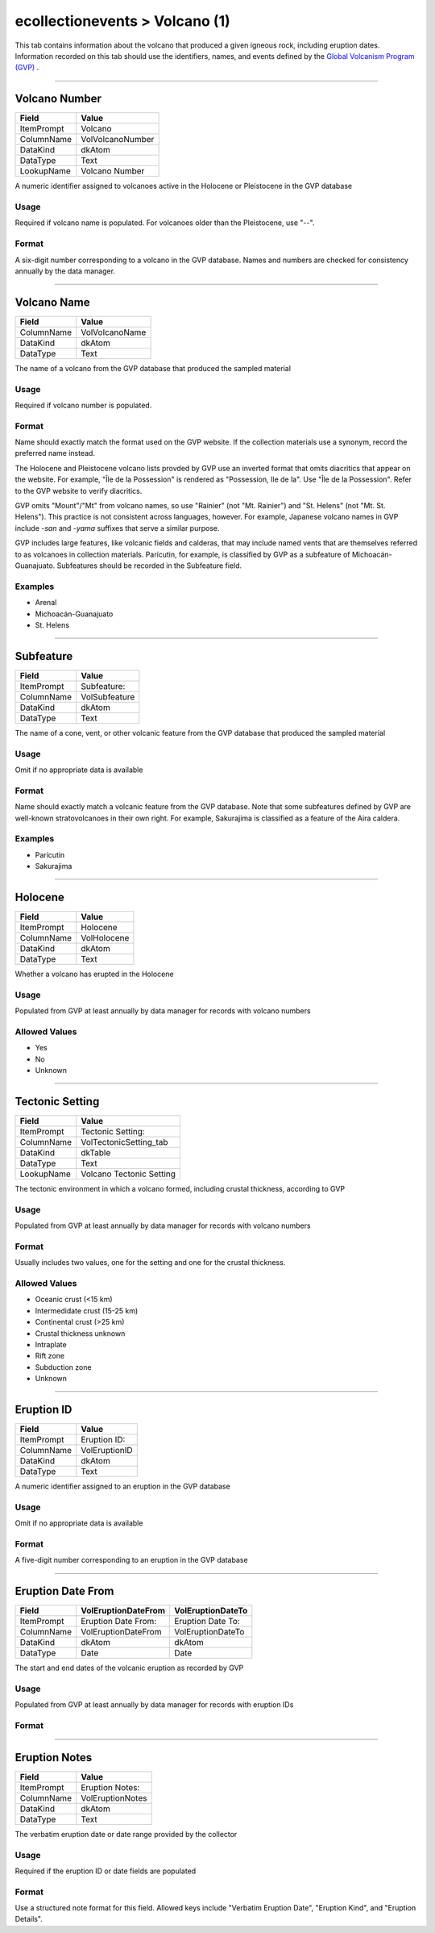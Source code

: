 ###############################
ecollectionevents > Volcano (1)
###############################

This tab contains information about the volcano that produced a given
igneous rock, including eruption dates. Information recorded on this tab
should use the identifiers, names, and events defined by the `Global
Volcanism Program (GVP) <https://volcano.si.edu>`_ .

--------------------------------------------------------------------------------

.. _ecollectionevents-volcano-1-volcano-details-volcano-number:

**************
Volcano Number
**************

+------------+------------------+
| Field      | Value            |
+============+==================+
| ItemPrompt | Volcano          |
+------------+------------------+
| ColumnName | VolVolcanoNumber |
+------------+------------------+
| DataKind   | dkAtom           |
+------------+------------------+
| DataType   | Text             |
+------------+------------------+
| LookupName | Volcano Number   |
+------------+------------------+

A numeric identifier assigned to volcanoes active in the Holocene or
Pleistocene in the GVP database

Usage
=====

Required if volcano name is populated. For volcanoes older than the
Pleistocene, use "--".

Format
======

A six-digit number corresponding to a volcano in the GVP database. Names
and numbers are checked for consistency annually by the data manager.

--------------------------------------------------------------------------------

.. _ecollectionevents-volcano-1-volcano-details-volcano-name:

************
Volcano Name
************

+------------+----------------+
| Field      | Value          |
+============+================+
| ColumnName | VolVolcanoName |
+------------+----------------+
| DataKind   | dkAtom         |
+------------+----------------+
| DataType   | Text           |
+------------+----------------+

The name of a volcano from the GVP database that produced the sampled
material

Usage
=====

Required if volcano number is populated.

Format
======

Name should exactly match the format used on the GVP website. If the
collection materials use a synonym, record the preferred name instead.

The Holocene and Pleistocene volcano lists provded by GVP use an
inverted format that omits diacritics that appear on the website. For
example, "Île de la Possession" is rendered as "Possession, Ile de la".
Use "Île de la Possession". Refer to the GVP website to verify
diacritics.

GVP omits "Mount"/"Mt" from volcano names, so use "Rainier" (not "Mt.
Rainier") and "St. Helens" (not "Mt. St. Helens"). This practice is not
consistent across languages, however. For example, Japanese volcano
names in GVP include *-san* and *-yama* suffixes that serve a similar
purpose.

GVP includes large features, like volcanic fields and calderas, that may
include named vents that are themselves referred to as volcanoes in
collection materials. Parícutin, for example, is classified by GVP as a
subfeature of Michoacán-Guanajuato. Subfeatures should be recorded in
the Subfeature field.

Examples
========

* Arenal
* Michoacán-Guanajuato
* St. Helens

--------------------------------------------------------------------------------

.. _ecollectionevents-volcano-1-volcano-details-subfeature:

**********
Subfeature
**********

+------------+---------------+
| Field      | Value         |
+============+===============+
| ItemPrompt | Subfeature:   |
+------------+---------------+
| ColumnName | VolSubfeature |
+------------+---------------+
| DataKind   | dkAtom        |
+------------+---------------+
| DataType   | Text          |
+------------+---------------+

The name of a cone, vent, or other volcanic feature from the GVP
database that produced the sampled material

Usage
=====

Omit if no appropriate data is available

Format
======

Name should exactly match a volcanic feature from the GVP database. Note
that some subfeatures defined by GVP are well-known stratovolcanoes in
their own right. For example, Sakurajima is classified as a feature of
the Aira caldera.

Examples
========

* Parícutin
* Sakurajima

--------------------------------------------------------------------------------

.. _ecollectionevents-volcano-1-volcano-details-holocene:

********
Holocene
********

+------------+-------------+
| Field      | Value       |
+============+=============+
| ItemPrompt | Holocene    |
+------------+-------------+
| ColumnName | VolHolocene |
+------------+-------------+
| DataKind   | dkAtom      |
+------------+-------------+
| DataType   | Text        |
+------------+-------------+

Whether a volcano has erupted in the Holocene

Usage
=====

Populated from GVP at least annually by data manager for records with
volcano numbers

Allowed Values
==============

* Yes
* No
* Unknown

--------------------------------------------------------------------------------

.. _ecollectionevents-volcano-1-volcano-details-tectonic-setting:

****************
Tectonic Setting
****************

+------------+------------------------+
| Field      | Value                  |
+============+========================+
| ItemPrompt | Tectonic Setting:      |
+------------+------------------------+
| ColumnName | VolTectonicSetting_tab |
+------------+------------------------+
| DataKind   | dkTable                |
+------------+------------------------+
| DataType   | Text                   |
+------------+------------------------+
| LookupName | Volcano Tectonic       |
|            | Setting                |
+------------+------------------------+

The tectonic environment in which a volcano formed, including crustal
thickness, according to GVP

Usage
=====

Populated from GVP at least annually by data manager for records with
volcano numbers

Format
======

Usually includes two values, one for the setting and one for the crustal
thickness.

Allowed Values
==============

* Oceanic crust (<15 km)
* Intermedidate crust (15-25 km)
* Continental crust (>25 km)
* Crustal thickness unknown
* Intraplate
* Rift zone
* Subduction zone
* Unknown

--------------------------------------------------------------------------------

.. _ecollectionevents-volcano-1-eruption-details-eruption-id:

***********
Eruption ID
***********

+------------+---------------+
| Field      | Value         |
+============+===============+
| ItemPrompt | Eruption ID:  |
+------------+---------------+
| ColumnName | VolEruptionID |
+------------+---------------+
| DataKind   | dkAtom        |
+------------+---------------+
| DataType   | Text          |
+------------+---------------+

A numeric identifier assigned to an eruption in the GVP database

Usage
=====

Omit if no appropriate data is available

Format
======

A five-digit number corresponding to an eruption in the GVP database

--------------------------------------------------------------------------------

.. _ecollectionevents-volcano-1-eruption-details-eruption-date-from:

******************
Eruption Date From
******************

+------------+---------------------+-------------------+
| Field      | VolEruptionDateFrom | VolEruptionDateTo |
+============+=====================+===================+
| ItemPrompt | Eruption Date From: | Eruption Date To: |
+------------+---------------------+-------------------+
| ColumnName | VolEruptionDateFrom | VolEruptionDateTo |
+------------+---------------------+-------------------+
| DataKind   | dkAtom              | dkAtom            |
+------------+---------------------+-------------------+
| DataType   | Date                | Date              |
+------------+---------------------+-------------------+

The start and end dates of the volcanic eruption as recorded by GVP

Usage
=====

Populated from GVP at least annually by data manager for records with
eruption IDs

Format
======

--------------------------------------------------------------------------------

.. _ecollectionevents-volcano-1-eruption-details-eruption-notes:

**************
Eruption Notes
**************

+------------+------------------+
| Field      | Value            |
+============+==================+
| ItemPrompt | Eruption Notes:  |
+------------+------------------+
| ColumnName | VolEruptionNotes |
+------------+------------------+
| DataKind   | dkAtom           |
+------------+------------------+
| DataType   | Text             |
+------------+------------------+

The verbatim eruption date or date range provided by the collector

Usage
=====

Required if the eruption ID or date fields are populated

Format
======

Use a structured note format for this field. Allowed keys include
"Verbatim Eruption Date", "Eruption Kind", and "Eruption Details".
